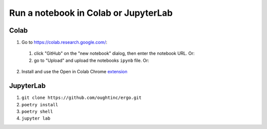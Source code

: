 Run a notebook in Colab or JupyterLab
=====================================

Colab
-----
1. Go to https://colab.research.google.com/:

  1. click "GitHub" on the "new notebook" dialog, then enter the notebook URL. Or:  
  2. go to "Upload" and upload the notebooks ``ipynb`` file. Or:

2. Install and use the Open in Colab Chrome extension_

JupyterLab
----------
1. ``git clone https://github.com/oughtinc/ergo.git``
2. ``poetry install``
3. ``poetry shell``
4. ``jupyter lab``

.. _extension: https://chrome.google.com/webstore/detail/open-in-colab/iogfkhleblhcpcekbiedikdehleodpjo?hl=en